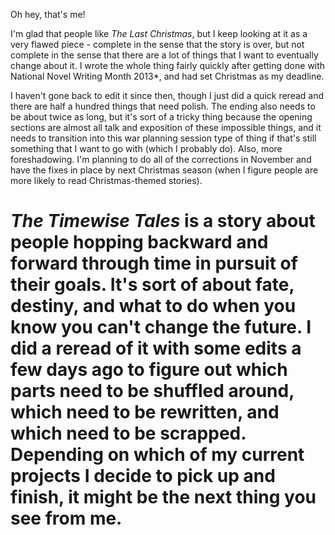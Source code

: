:PROPERTIES:
:Author: alexanderwales
:Score: 7
:DateUnix: 1407044661.0
:DateShort: 2014-Aug-03
:END:

Oh hey, that's me!

I'm glad that people like /The Last Christmas/, but I keep looking at it as a very flawed piece - complete in the sense that the story is over, but not complete in the sense that there are a lot of things that I want to eventually change about it. I wrote the whole thing fairly quickly after getting done with National Novel Writing Month 2013*, and had set Christmas as my deadline.

I haven't gone back to edit it since then, though I just did a quick reread and there are half a hundred things that need polish. The ending also needs to be about twice as long, but it's sort of a tricky thing because the opening sections are almost all talk and exposition of these impossible things, and it needs to transition into this war planning session type of thing if that's still something that I want to go with (which I probably do). Also, more foreshadowing. I'm planning to do all of the corrections in November and have the fixes in place by next Christmas season (when I figure people are more likely to read Christmas-themed stories).

* /The Timewise Tales/ is a story about people hopping backward and forward through time in pursuit of their goals. It's sort of about fate, destiny, and what to do when you know you can't change the future. I did a reread of it with some edits a few days ago to figure out which parts need to be shuffled around, which need to be rewritten, and which need to be scrapped. Depending on which of my current projects I decide to pick up and finish, it might be the next thing you see from me.